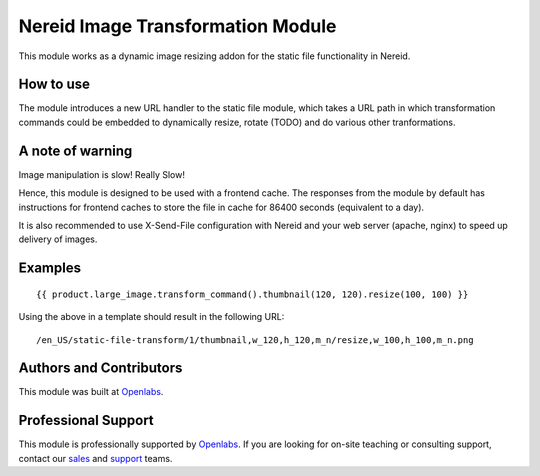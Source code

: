 Nereid Image Transformation Module
==================================

This module works as a dynamic image resizing addon for the static file
functionality in Nereid.

.. image:: https://travis-ci.org/openlabs/nereid-image-transformation.svg?branch=develop
    :target: https://travis-ci.org/openlabs/nereid-image-transformation
    :alt: Build Status 
.. image:: https://pypip.in/download/trytond_nereid-image-transformation/badge.svg
    :target: https://pypi.python.org/pypi/trytond_nereid-image-transformation/
    :alt: Downloads
.. image:: https://pypip.in/version/trytond_nereid-image-transformation/badge.svg
    :target: https://pypi.python.org/pypi/trytond_nereid-image-transformation/
    :alt: Latest Version
.. image:: https://pypip.in/status/trytond_nereid-image-transformation/badge.svg
    :target: https://pypi.python.org/pypi/trytond_nereid-image-transformation/
    :alt: Development Status
.. image:: https://coveralls.io/repos/openlabs/nereid-image-transformation/badge.svg?branch=develop
    :target: https://coveralls.io/r/openlabs/nereid-image-transformation?branch=develop

How to use
----------

The module introduces a new URL handler to the static file module, which
takes a URL path in which transformation commands could be embedded to
dynamically resize, rotate (TODO) and do various other tranformations.

A note of warning
-----------------

Image manipulation is slow! Really Slow!

Hence, this module is designed to be used with a frontend cache. The
responses from the module by default has instructions for frontend caches
to store the file in cache for 86400 seconds (equivalent to a day).

It is also recommended to use X-Send-File configuration with Nereid and
your web server (apache, nginx) to speed up delivery of images.

Examples
--------

::

    {{ product.large_image.transform_command().thumbnail(120, 120).resize(100, 100) }}

Using the above in a template should result in the following URL:

::

    /en_US/static-file-transform/1/thumbnail,w_120,h_120,m_n/resize,w_100,h_100,m_n.png

Authors and Contributors
------------------------

This module was built at `Openlabs <http://www.openlabs.co.in>`_. 

Professional Support
--------------------

This module is professionally supported by `Openlabs <http://www.openlabs.co.in>`_.
If you are looking for on-site teaching or consulting support, contact our
`sales <mailto:sales@openlabs.co.in>`_ and `support
<mailto:support@openlabs.co.in>`_ teams.
